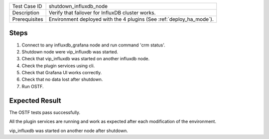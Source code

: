 +---------------+----------------------------------------------------------------------+
| Test Case ID  | shutdown_influxdb_node                                               |
+---------------+----------------------------------------------------------------------+
| Description   | Verify that failover for InfluxDB cluster works.                     |
+---------------+----------------------------------------------------------------------+
| Prerequisites | Environment deployed with the 4 plugins (See :ref:`deploy_ha_mode`). |
+---------------+----------------------------------------------------------------------+

Steps
:::::

#. Connect to any influxdb_grafana node and run command 'crm status'.

#. Shutdown node were vip_influxdb was started.

#. Check that vip_influxdb was started on another influxdb node.

#. Check the plugin services using cli.

#. Check that Grafana UI works correctly.

#. Check that no data lost after shutdown.

#. Run OSTF.


Expected Result
:::::::::::::::

The OSTF tests pass successfully.

All the plugin services are running and work as expected after each
modification of the environment.

vip_influxdb was started on another node after shutdown.
